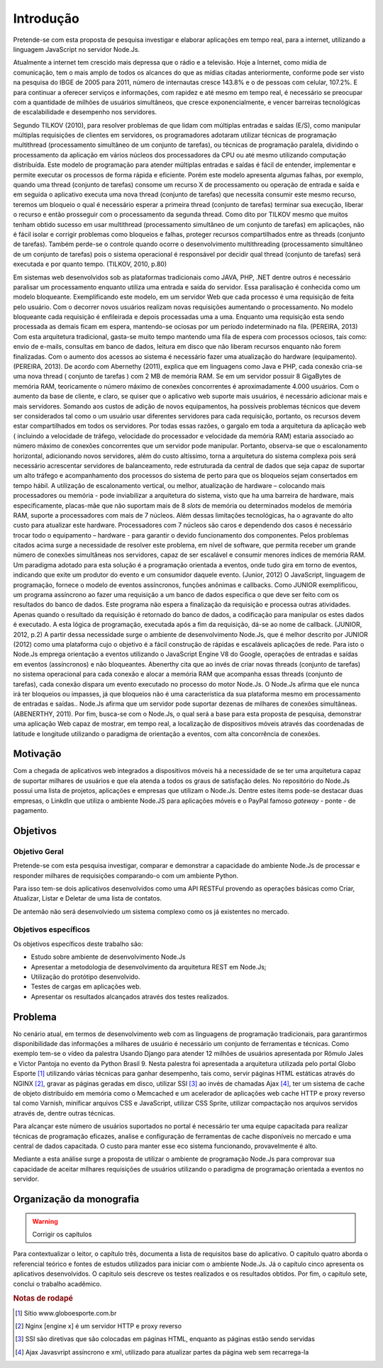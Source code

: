 Introdução
==========

Pretende-se com esta proposta de pesquisa investigar e elaborar aplicações em
tempo real, para a internet, utilizando a linguagem JavaScript no servidor
Node.Js. 

Atualmente a internet tem crescido mais depressa que o rádio e a televisão.
Hoje a Internet, como mídia de comunicação, tem o mais amplo de todos os
alcances do que as mídias citadas anteriormente, conforme pode ser visto na
pesquisa do IBGE de 2005 para 2011, número de internautas cresce 143.8% e o de
pessoas com celular, 107.2%. E para continuar a oferecer serviços e
informações, com rapidez e até mesmo em tempo real, é necessário se preocupar
com a quantidade de milhões de usuários simultâneos, que cresce
exponencialmente, e vencer barreiras tecnológicas de escalabilidade e
desempenho nos servidores.

Segundo TILKOV (2010), para resolver problemas de que lidam com múltiplas
entradas e saídas (E/S), como manipular múltiplas requisições de clientes em
servidores, os programadores adotaram utilizar técnicas de programação
multithread (processamento simultâneo de um conjunto de tarefas), ou técnicas
de programação paralela, dividindo o processamento da aplicação em vários
núcleos dos processadores da CPU ou até mesmo utilizando computação
distribuída. Este modelo de programação para atender múltiplas entradas e
saídas é fácil de entender, implementar e permite executar os processos de
forma rápida e eficiente. Porém este modelo apresenta algumas falhas, por
exemplo, quando uma thread (conjunto de tarefas) consome um recurso X de
processamento ou operação de entrada e saída e em seguida o aplicativo executa
uma nova thread (conjunto de tarefas) que necessita consumir este mesmo
recurso, teremos um bloqueio o qual é necessário esperar a primeira thread
(conjunto de tarefas) terminar sua execução, liberar o recurso e então
prosseguir com o processamento da segunda thread. Como dito por TILKOV mesmo
que muitos tenham obtido sucesso em usar multithread (processamento simultâneo
de um conjunto de tarefas)  em aplicações, não é fácil isolar e corrigir
problemas como bloqueios e falhas, proteger recursos compartilhados entre as
threads (conjunto de tarefas). Também perde-se o controle quando ocorre o
desenvolvimento multithreading (processamento simultâneo de um conjunto de
tarefas) pois o sistema operacional é responsável por decidir qual thread
(conjunto de tarefas) será executada e por quanto tempo. (TILKOV, 2010, p.80)

Em sistemas web desenvolvidos sob as plataformas tradicionais como JAVA, PHP,
.NET  dentre outros é necessário paralisar um processamento enquanto utiliza
uma entrada e saída do servidor. Essa paralisação é conhecida como um modelo
bloqueante. Exemplificando este modelo, em um servidor Web que cada processo é
uma requisição de feita pelo usuário. Com o decorrer novos usuários realizam
novas requisições aumentando o processamento. No modelo bloqueante cada
requisição é enfileirada e depois processadas uma a uma. Enquanto uma
requisição esta sendo processada as demais ficam em espera, mantendo-se ociosas
por um período  indeterminado na fila. (PEREIRA, 2013)
Com esta arquitetura tradicional, gasta-se muito tempo mantendo uma fila de
espera com processos ociosos, tais como: envio de e-mails, consultas em banco
de dados, leitura em disco que não liberam recursos enquanto não forem
finalizadas. Com o aumento dos acessos ao sistema é necessário fazer uma
atualização do hardware (equipamento). (PEREIRA, 2013).
De acordo com Abernethy (2011), explica que em linguagens como Java e PHP, cada
conexão cria-se uma nova thread ( conjunto de tarefas ) com 2 MB de memória
RAM. Se em um servidor possuir 8 GigaBytes de memória RAM, teoricamente o número
máximo de conexões concorrentes é aproximadamente 4.000 usuários. Com o
aumento da base de cliente, e claro, se quiser que o aplicativo web suporte
mais usuários, é necessário adicionar mais e mais servidores. Somando aos
custos de adição de novos equipamentos, ha possíveis problemas técnicos que
devem ser considerados tal como o um usuário usar diferentes servidores para
cada requisição, portanto, os recursos devem estar compartilhados em todos os
servidores. Por todas essas razões, o gargalo em toda a arquitetura da
aplicação web ( incluindo a velocidade de tráfego, velocidade do processador e
velocidade da memória RAM) estaria associado ao número máximo de conexões
concorrentes que um servidor pode manipular.
Portanto, observa-se que o escalonamento horizontal, adicionando novos
servidores, além do custo altíssimo, torna a arquitetura do sistema complexa
pois será necessário acrescentar servidores de balanceamento, rede estruturada
da central de dados que seja capaz de suportar um alto tráfego e acompanhamento
dos processos do sistema de perto para que os bloqueios sejam consertados em
tempo hábil. A utilização de escalonamento vertical, ou melhor, atualização de
hardware – colocando mais processadores ou memória - pode inviabilizar a
arquitetura do sistema, visto que ha uma barreira de hardware, mais
especificamente, placas-mãe que não suportam mais de 8 *slots* de memória ou
determinados modelos de memória RAM, suporte a processadores com mais de 7
núcleos. Além dessas limitações tecnológicas, ha o agravante do alto  custo
para atualizar este hardware. Processadores com 7 núcleos são caros e
dependendo dos casos é necessário trocar todo o equipamento – hardware - para
garantir o devido funcionamento dos componentes.
Pelos problemas citados acima surge a necessidade de resolver este problema, em
nível de software, que permita receber um grande número de conexões simultâneas
nos servidores, capaz de ser escalável e consumir menores índices de memória
RAM. Um paradigma adotado para esta solução é a programação orientada a
eventos, onde tudo gira em torno de eventos, indicando que exite um produtor do
evento e um consumidor daquele evento. (Junior, 2012)
O JavaScript, linguagem de programação, fornece o modelo de eventos
assíncronos, funções anônimas e callbacks.  Como JUNIOR  exemplificou, um
programa assíncrono ao fazer uma requisição a um banco de dados especifica o
que deve ser feito com os resultados do banco de dados. Este programa não
espera a finalização da requisição e processa outras atividades. Apenas
quando o resultado da requisição é retornado do banco de dados, a codificação
para manipular os estes dados é executado. A esta lógica de programação,
executada após a fim da requisição, dá-se ao nome de callback. (JUNIOR, 2012,
p.2)
A partir dessa necessidade surge o ambiente de desenvolvimento Node.Js, que é
melhor descrito por JUNIOR (2012) como uma plataforma cujo o objetivo é a fácil
construção de rápidas e escaláveis aplicações de rede. Para isto o Node.Js
emprega orientação a eventos utilizando o JavaScript Engine V8 do Google,
operações de entradas e saídas em eventos (assíncronos) e não bloqueantes.
Abenerthy cita que ao invés de criar novas threads (conjunto de tarefas) no
sistema operacional para cada conexão e alocar a memória RAM que acompanha
essas threads (conjunto de tarefas), cada conexão dispara um evento executado
no processo do motor Node.Js. O Node.Js afirma que ele nunca irá ter bloqueios
ou impasses, já que bloqueios não é uma característica da sua plataforma mesmo
em processamento de entradas e saídas.. Node.Js afirma que um servidor pode
suportar dezenas de milhares de conexões simultâneas. (ABENERTHY, 2011).
Por fim, busca-se com o Node.Js, o qual será a base para esta proposta de
pesquisa, demonstrar uma aplicação Web capaz de mostrar, em tempo real, a
localização de dispositivos móveis através das coordenadas de latitude e
longitude utilizando o paradigma de orientação a eventos, com alta concorrência
de conexões. 


Motivação
---------

Com a chegada de aplicativos web integrados a dispositivos móveis há a
necessidade de se ter uma arquitetura capaz de suportar milhares de usuários e
que ela atenda a todos os graus de satisfação deles. No repositório do Node.Js
possui uma lista de projetos, aplicações e empresas que utilizam o Node.Js.
Dentre estes items pode-se destacar duas empresas, o LinkdIn que utiliza o
ambiente Node.JS para aplicações móveis e o PayPal famoso *gateway* - ponte - de
pagamento.


Objetivos
---------

Objetivo Geral
^^^^^^^^^^^^^^

Pretende-se com esta pesquisa investigar, comparar e demonstrar a capacidade do
ambiente Node.Js de processar e responder milhares de requisições comparando-o
com um ambiente  Python. 

Para isso tem-se dois aplicativos desenvolvidos como uma API RESTFul provendo as 
operações básicas como Criar, Atualizar, Listar e Deletar de uma lista de contatos.


De antemão não será desenvolviedo um sistema complexo como os já
existentes no mercado.


Objetivos específicos
^^^^^^^^^^^^^^^^^^^^^

Os objetivos específicos deste trabalho são:

* Estudo sobre ambiente de desenvolvimento Node.Js
* Apresentar a metodologia de desenvolvimento da arquitetura REST em Node.Js;
* Utilização do protótipo desenvolvido.
* Testes de cargas em aplicações web.
* Apresentar os resultados alcançados através dos testes realizados.

Problema
--------

No cenário atual, em termos de desenvolvimento web com as linguagens de programação tradicionais,
para garantirmos disponibilidade das informações a milhares de usuário é necessário um conjunto de ferramentas e técnicas.
Como exemplo tem-se o vídeo da palestra  Usando Django para atender 12 milhões de usuários apresentada
por Rômulo Jales e Victor Pantoja no evento da Python Brasil 9.
Nesta palestra foi apresentada a arquitetura utilizada pelo portal Globo Esporte [#]_
utilizando várias técnicas para ganhar desempenho, tais como, servir páginas HTML estáticas através do NGINX [#]_,
gravar as páginas geradas em disco, utilizar SSI [#]_ ao invés de chamadas Ajax [#]_,
ter um sistema de cache de objeto distribuído em memória como o Memcached e um acelerador de aplicações web cache HTTP
e proxy reverso tal como Varnish, minificar arquivos CSS e JavaScript, utilizar CSS Sprite,
utilizar compactação nos arquivos servidos através de, dentre outras técnicas. 

Para alcançar este número de usuários suportados no portal é necessário ter uma equipe
capacitada para realizar técnicas de programação eficazes, analise e configuração de
ferramentas de cache disponíveis no mercado e uma central de dados capacitada.
O custo para manter esse eco sistema funcionando, provavelmente é alto.

Mediante a esta análise surge a proposta de utilizar o ambiente de programação Node.Js para comprovar 
sua capacidade de aceitar milhares requisições de usuários utilizando o paradigma de programação orientada a eventos no servidor.


Organização da monografia
-------------------------

.. warning::
    
    Corrigir os capítulos


Para contextualizar o leitor, o capítulo três, documenta a lista de requisitos base do aplicativo. O capitulo quatro aborda o referencial teórico e fontes de estudos utilizados para iniciar com o ambiente Node.Js. Já o capítulo cinco apresenta os aplicativos desenvolvidos.  O capitulo seis descreve os testes realizados e os resultados obtidos. Por fim, o capitulo sete, conclui o trabalho acadêmico.


.. rubric:: Notas de rodapé

.. [#] Sítio www.globoesporte.com.br 
.. [#] Nginx [engine x] é um servidor HTTP e proxy reverso
.. [#] SSI são diretivas que são colocadas em páginas HTML, enquanto as páginas estão sendo servidas
.. [#] Ajax Javasvript assíncrono e xml, utilizado para atualizar partes da página web sem recarrega-la
